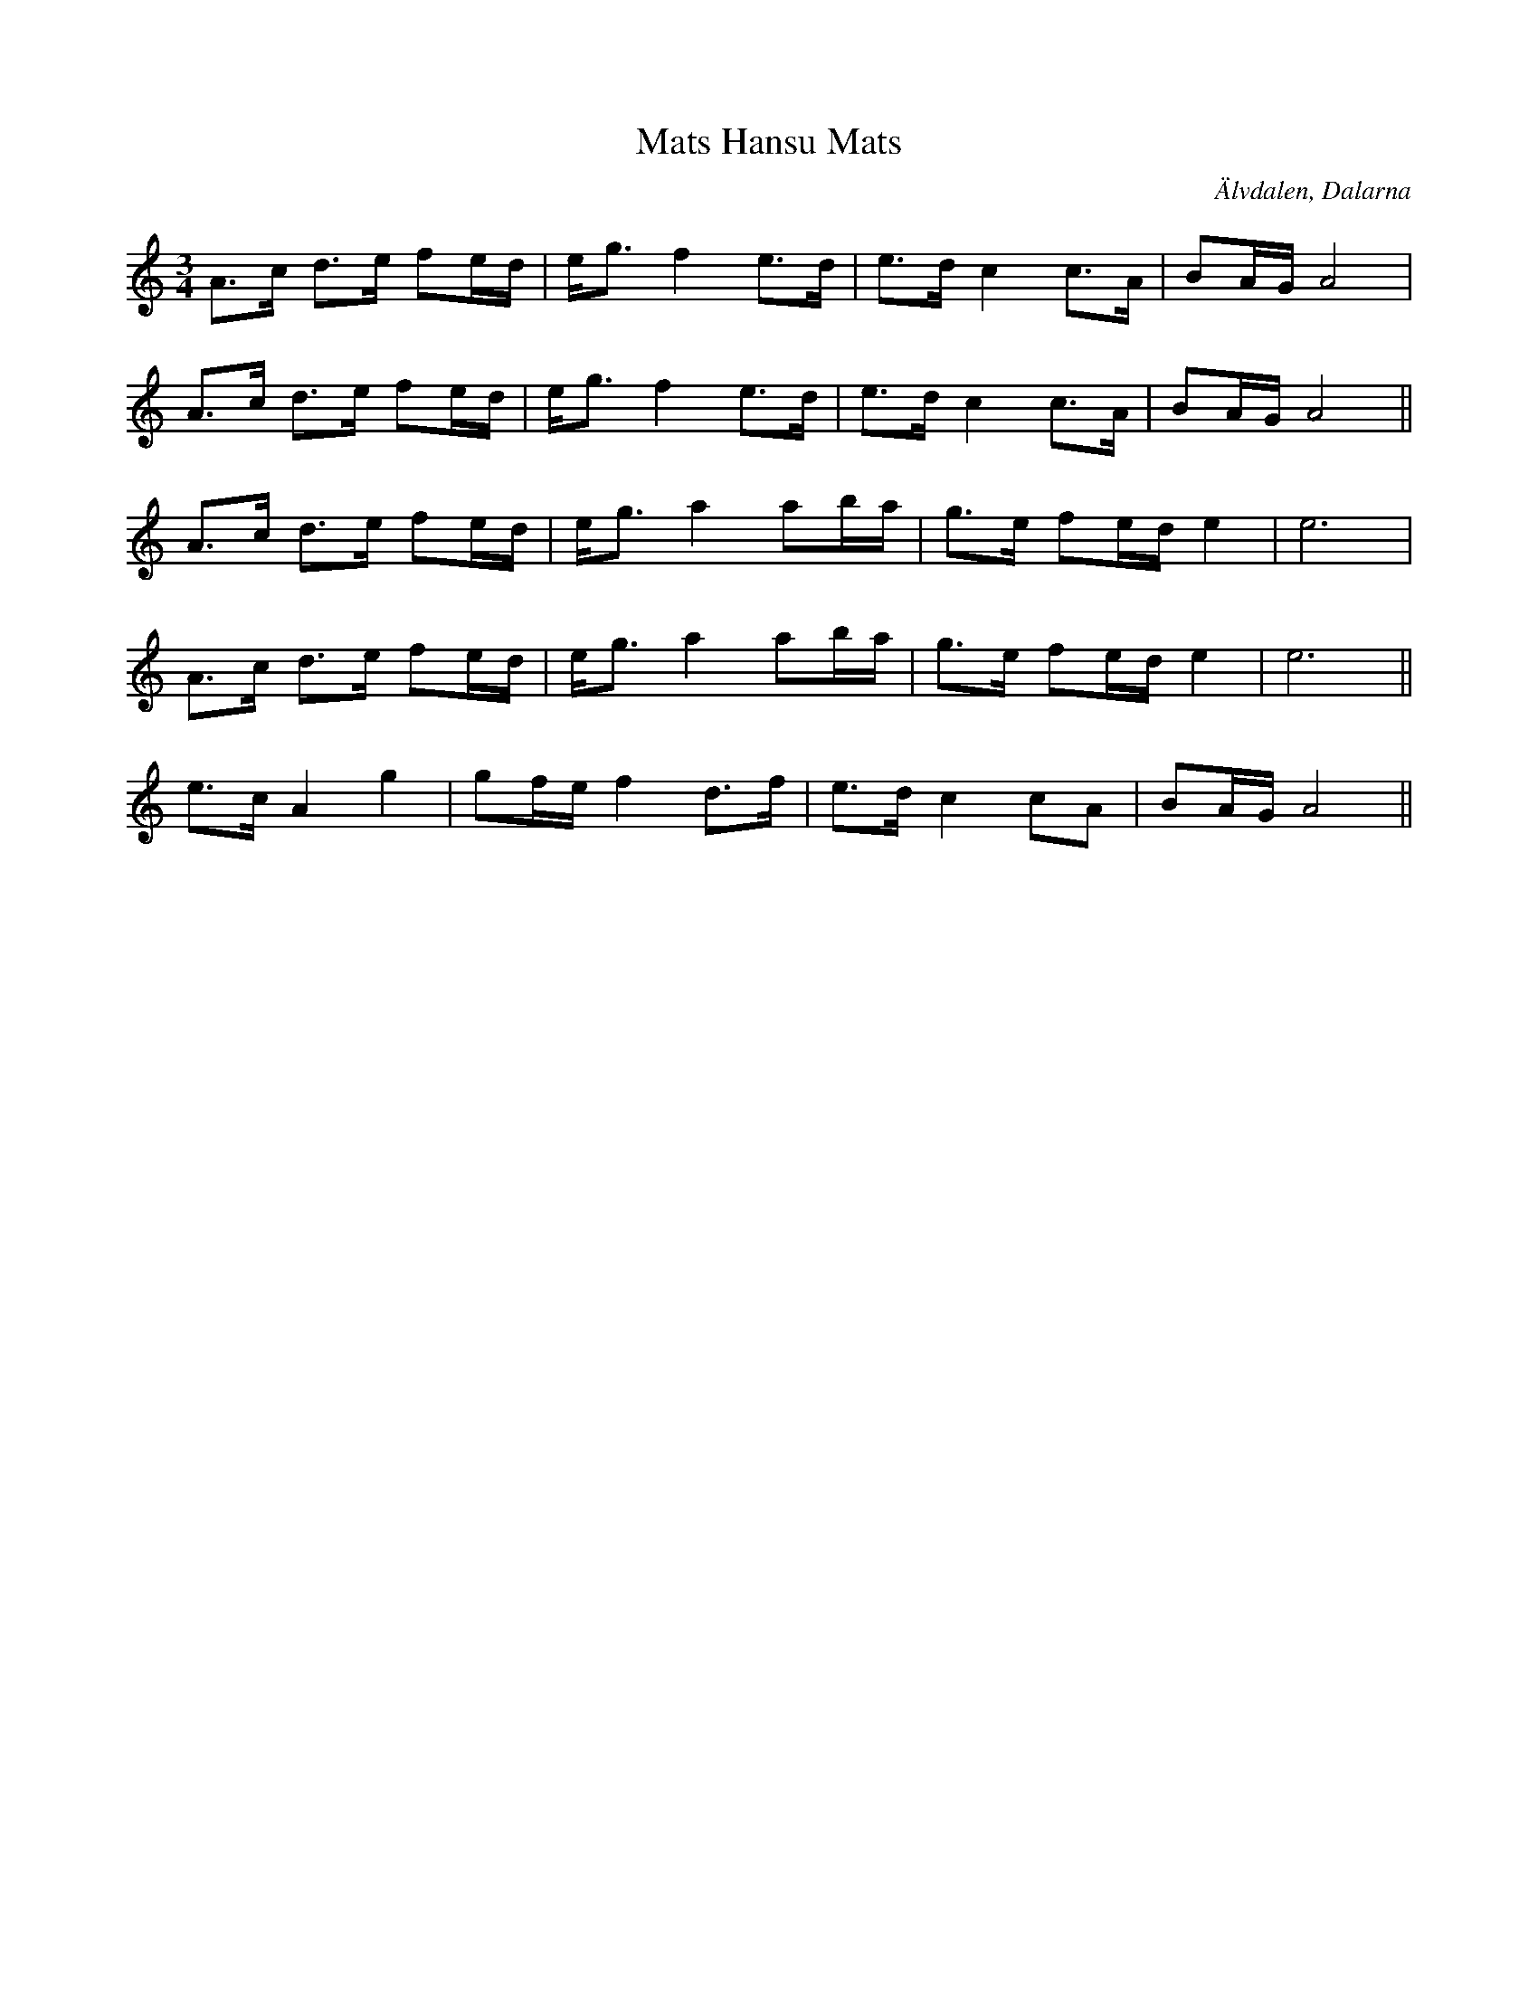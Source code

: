 %%abc-charset utf-8

X: 31
T: Mats Hansu Mats
O: Älvdalen, Dalarna
Z:Transcribed to abcby Jon Magnusson 080429
R: Polska
M: 3/4
L: 1/8
K: Am
A3/2c/2 d3/2e/2 fe/2d/2|e/2g3/2 f2 e3/2d/2|e3/2d/2 c2 c3/2A/2|BA/2G/2 A4|
A3/2c/2 d3/2e/2 fe/2d/2|e/2g3/2 f2 e3/2d/2|e3/2d/2 c2 c3/2A/2|BA/2G/2 A4||
A3/2c/2 d3/2e/2 fe/2d/2|e/2g3/2 a2 ab/2a/2|g3/2e/2 fe/2d/2 e2|e6|
A3/2c/2 d3/2e/2 fe/2d/2|e/2g3/2 a2 ab/2a/2|g3/2e/2 fe/2d/2 e2|e6||
e3/2c/2 A2 g2|gf/2e/2 f2 d3/2f/2|e3/2d/2 c2 cA|BA/2G/2 A4||

